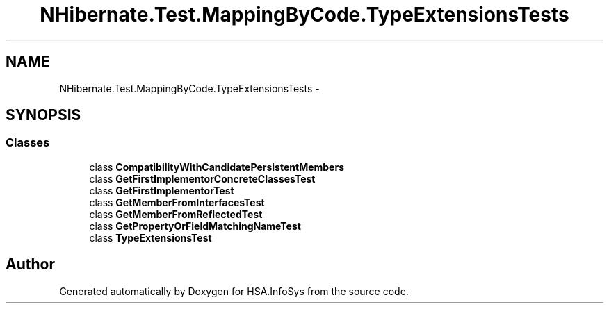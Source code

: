 .TH "NHibernate.Test.MappingByCode.TypeExtensionsTests" 3 "Fri Jul 5 2013" "Version 1.0" "HSA.InfoSys" \" -*- nroff -*-
.ad l
.nh
.SH NAME
NHibernate.Test.MappingByCode.TypeExtensionsTests \- 
.SH SYNOPSIS
.br
.PP
.SS "Classes"

.in +1c
.ti -1c
.RI "class \fBCompatibilityWithCandidatePersistentMembers\fP"
.br
.ti -1c
.RI "class \fBGetFirstImplementorConcreteClassesTest\fP"
.br
.ti -1c
.RI "class \fBGetFirstImplementorTest\fP"
.br
.ti -1c
.RI "class \fBGetMemberFromInterfacesTest\fP"
.br
.ti -1c
.RI "class \fBGetMemberFromReflectedTest\fP"
.br
.ti -1c
.RI "class \fBGetPropertyOrFieldMatchingNameTest\fP"
.br
.ti -1c
.RI "class \fBTypeExtensionsTest\fP"
.br
.in -1c
.SH "Author"
.PP 
Generated automatically by Doxygen for HSA\&.InfoSys from the source code\&.
